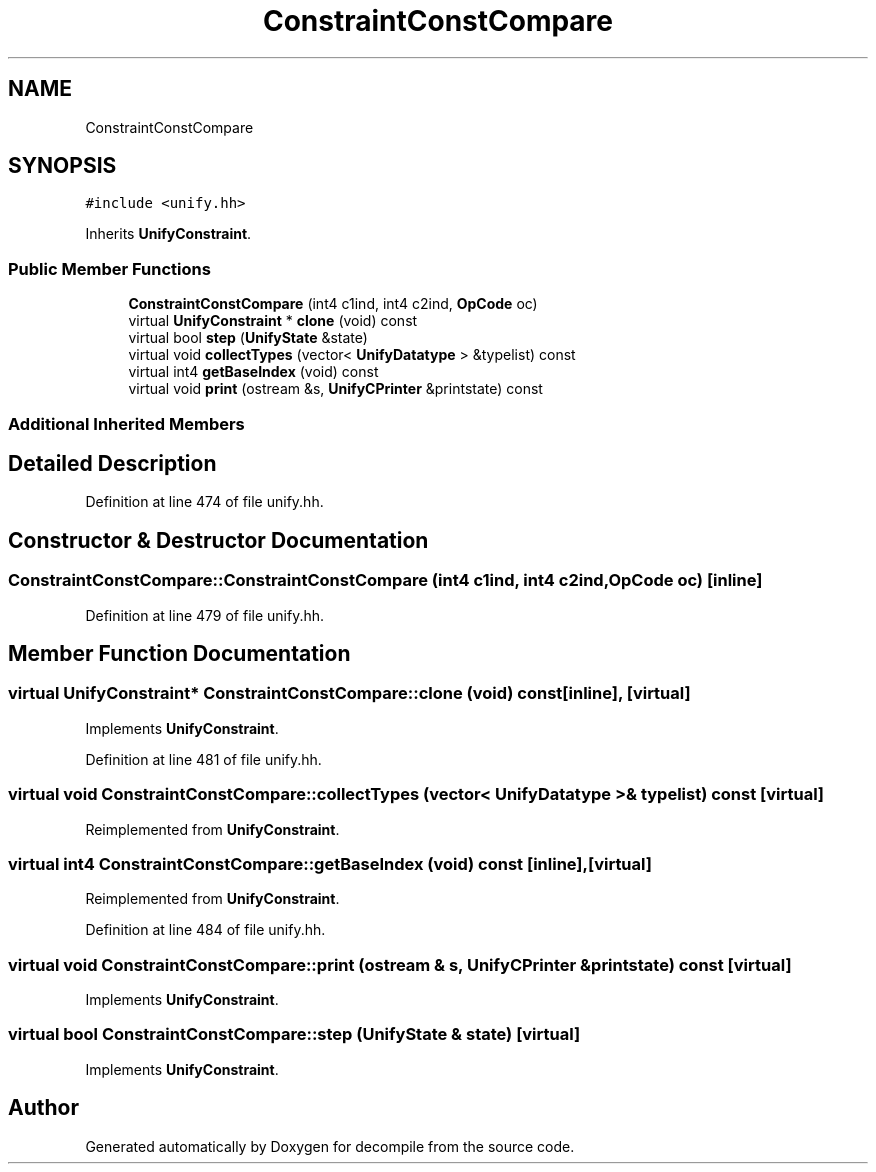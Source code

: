 .TH "ConstraintConstCompare" 3 "Sun Apr 14 2019" "decompile" \" -*- nroff -*-
.ad l
.nh
.SH NAME
ConstraintConstCompare
.SH SYNOPSIS
.br
.PP
.PP
\fC#include <unify\&.hh>\fP
.PP
Inherits \fBUnifyConstraint\fP\&.
.SS "Public Member Functions"

.in +1c
.ti -1c
.RI "\fBConstraintConstCompare\fP (int4 c1ind, int4 c2ind, \fBOpCode\fP oc)"
.br
.ti -1c
.RI "virtual \fBUnifyConstraint\fP * \fBclone\fP (void) const"
.br
.ti -1c
.RI "virtual bool \fBstep\fP (\fBUnifyState\fP &state)"
.br
.ti -1c
.RI "virtual void \fBcollectTypes\fP (vector< \fBUnifyDatatype\fP > &typelist) const"
.br
.ti -1c
.RI "virtual int4 \fBgetBaseIndex\fP (void) const"
.br
.ti -1c
.RI "virtual void \fBprint\fP (ostream &s, \fBUnifyCPrinter\fP &printstate) const"
.br
.in -1c
.SS "Additional Inherited Members"
.SH "Detailed Description"
.PP 
Definition at line 474 of file unify\&.hh\&.
.SH "Constructor & Destructor Documentation"
.PP 
.SS "ConstraintConstCompare::ConstraintConstCompare (int4 c1ind, int4 c2ind, \fBOpCode\fP oc)\fC [inline]\fP"

.PP
Definition at line 479 of file unify\&.hh\&.
.SH "Member Function Documentation"
.PP 
.SS "virtual \fBUnifyConstraint\fP* ConstraintConstCompare::clone (void) const\fC [inline]\fP, \fC [virtual]\fP"

.PP
Implements \fBUnifyConstraint\fP\&.
.PP
Definition at line 481 of file unify\&.hh\&.
.SS "virtual void ConstraintConstCompare::collectTypes (vector< \fBUnifyDatatype\fP > & typelist) const\fC [virtual]\fP"

.PP
Reimplemented from \fBUnifyConstraint\fP\&.
.SS "virtual int4 ConstraintConstCompare::getBaseIndex (void) const\fC [inline]\fP, \fC [virtual]\fP"

.PP
Reimplemented from \fBUnifyConstraint\fP\&.
.PP
Definition at line 484 of file unify\&.hh\&.
.SS "virtual void ConstraintConstCompare::print (ostream & s, \fBUnifyCPrinter\fP & printstate) const\fC [virtual]\fP"

.PP
Implements \fBUnifyConstraint\fP\&.
.SS "virtual bool ConstraintConstCompare::step (\fBUnifyState\fP & state)\fC [virtual]\fP"

.PP
Implements \fBUnifyConstraint\fP\&.

.SH "Author"
.PP 
Generated automatically by Doxygen for decompile from the source code\&.
